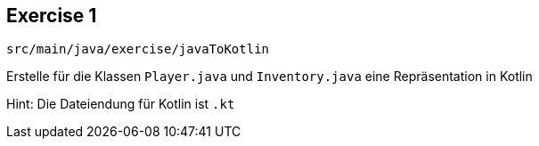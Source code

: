 == Exercise 1

[source]
src/main/java/exercise/javaToKotlin

Erstelle für die Klassen `Player.java` und `Inventory.java` eine Repräsentation in Kotlin

[%step]
Hint: Die Dateiendung für Kotlin ist `.kt`

